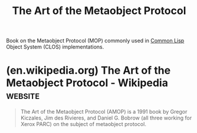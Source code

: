 :PROPERTIES:
:ID:       79183f27-34a0-4541-a761-de494362b19c
:END:
#+title: The Art of the Metaobject Protocol
#+filetags: :object_oriented_programming:programming_language_design:lisp:programming:computer_science:books:

Book on the Metaobject Protocol (MOP) commonly used in [[id:b5fb5c4b-d10f-4bca-91e1-a5e946ef0c83][Common Lisp]] Object System (CLOS) implementations.
* (en.wikipedia.org) The Art of the Metaobject Protocol - Wikipedia :website:
:PROPERTIES:
:ID:       0449cd53-43f2-4c48-a856-ff5cfcdd017b
:ROAM_REFS: https://en.wikipedia.org/wiki/The_Art_of_the_Metaobject_Protocol
:END:

#+begin_quote
  The Art of the Metaobject Protocol (AMOP) is a 1991 book by Gregor Kiczales, Jim des Rivieres, and Daniel G. Bobrow (all three working for Xerox PARC) on the subject of metaobject protocol.
#+end_quote
